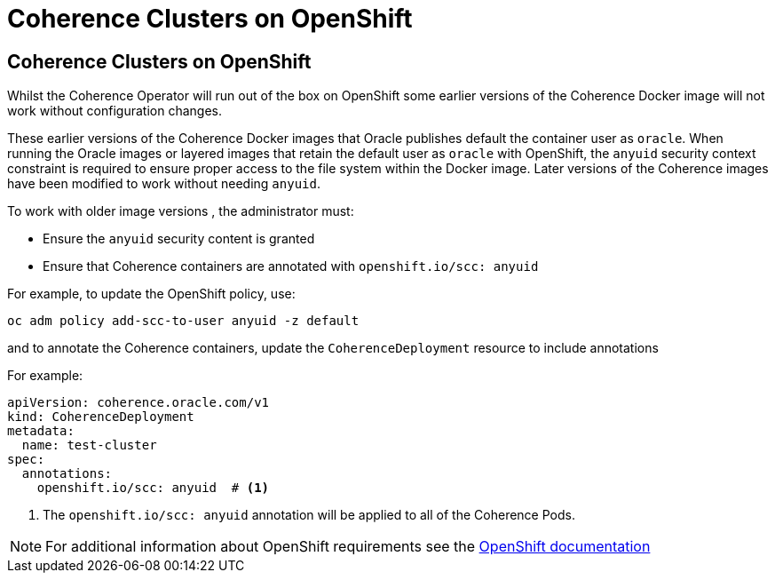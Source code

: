 ///////////////////////////////////////////////////////////////////////////////

    Copyright (c) 2020, Oracle and/or its affiliates. All rights reserved.
    Licensed under the Universal Permissive License v 1.0 as shown at
    http://oss.oracle.com/licenses/upl.

///////////////////////////////////////////////////////////////////////////////

= Coherence Clusters on OpenShift

== Coherence Clusters on OpenShift

Whilst the Coherence Operator will run out of the box on OpenShift some earlier versions of the Coherence Docker
image will not work without configuration changes.

These earlier versions of the Coherence Docker images that Oracle publishes default the container user
as `oracle`. When running the Oracle images or layered images that retain the default user as `oracle`
with OpenShift, the `anyuid` security context constraint is required to ensure proper access to the file
system within the Docker image. Later versions of the Coherence images have been modified to work without
needing `anyuid`.


To work with older image versions , the administrator must:

* Ensure the `anyuid` security content is granted
* Ensure that Coherence containers are annotated with `openshift.io/scc: anyuid`

For example, to update the OpenShift policy, use:
[source,bash]
----
oc adm policy add-scc-to-user anyuid -z default
----

and to annotate the Coherence containers, update the `CoherenceDeployment` resource to include annotations

For example:
[source,yaml]
----
apiVersion: coherence.oracle.com/v1
kind: CoherenceDeployment
metadata:
  name: test-cluster
spec:
  annotations:
    openshift.io/scc: anyuid  # <1>
----

<1> The `openshift.io/scc: anyuid` annotation will be applied to all of the Coherence Pods.

NOTE: For additional information about OpenShift requirements see the
https://docs.openshift.com/container-platform/3.3/creating_images/guidelines.html[OpenShift documentation]
